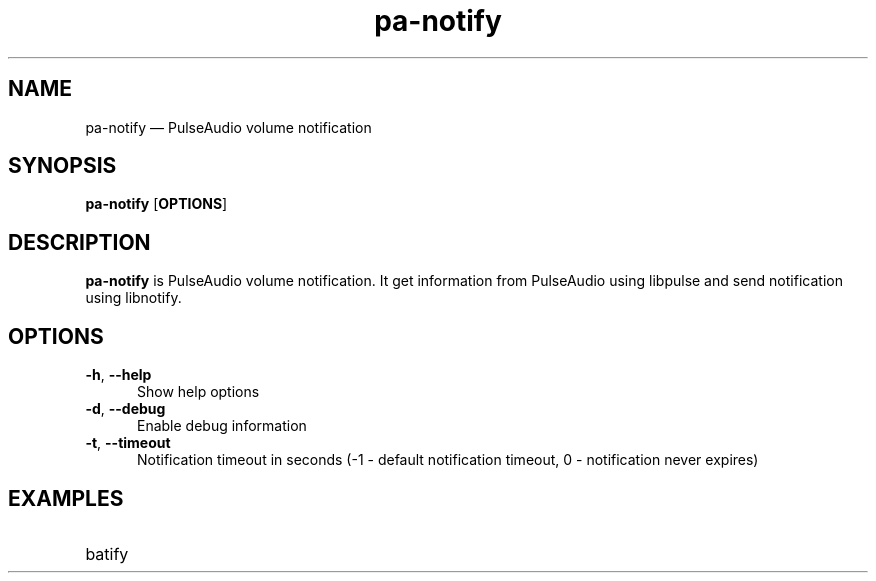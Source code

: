 .TH "pa-notify" "1" "25 July 2021" "pa-notify(1)" "User manual"

.SH NAME

pa-notify \(em PulseAudio volume notification

.SH SYNOPSIS

.PP
\fBpa-notify\fR [\fBOPTIONS\fR]

.SH DESCRIPTION

.PP
\fBpa-notify\fR is PulseAudio volume notification. It get information from PulseAudio using libpulse and send notification using libnotify. 

.SH OPTIONS

.IP "\fB-h\fR, \fB--help\fR" 5
Show help options
.IP "\fB-d\fR, \fB--debug\fR" 5
Enable debug information
.IP "\fB-t\fR, \fB--timeout\fR" 5
Notification timeout in seconds (-1 - default notification timeout, 0 - notification never expires)
.SH EXAMPLES

.EX

.TP
batify
.EE

